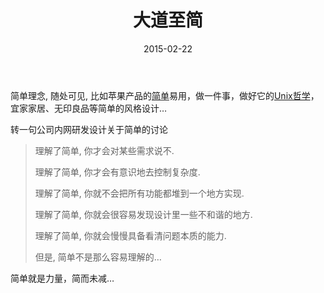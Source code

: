 #+TITLE: 大道至简
#+DATE: 2015-02-22
#+TAGS[]: Thoughts
#+OPTIONS: ^:nil

#+NAME: kiss
[[/assets/images/simple-kiss.jpeg]]

简单理念, 随处可见, 比如苹果产品的[[http://www.amazon.com/Keep-It-Simple-Early-Design/dp/3897904071][简单]]易用，做一件事，做好它的[[http://zh.wikipedia.org/wiki/Unix%E5%93%B2%E5%AD%A6][Unix哲学]]， 宜家家居、无印良品等简单的风格设计...

转一句公司内网研发设计关于简单的讨论

#+begin_quote
理解了简单, 你才会对某些需求说不.

理解了简单, 你才会有意识地去控制复杂度.

理解了简单, 你就不会把所有功能都堆到一个地方实现.

理解了简单, 你就会很容易发现设计里一些不和谐的地方.

理解了简单, 你就会慢慢具备看清问题本质的能力.

但是, 简单不是那么容易理解的...
#+end_quote

简单就是力量，简而未减...



